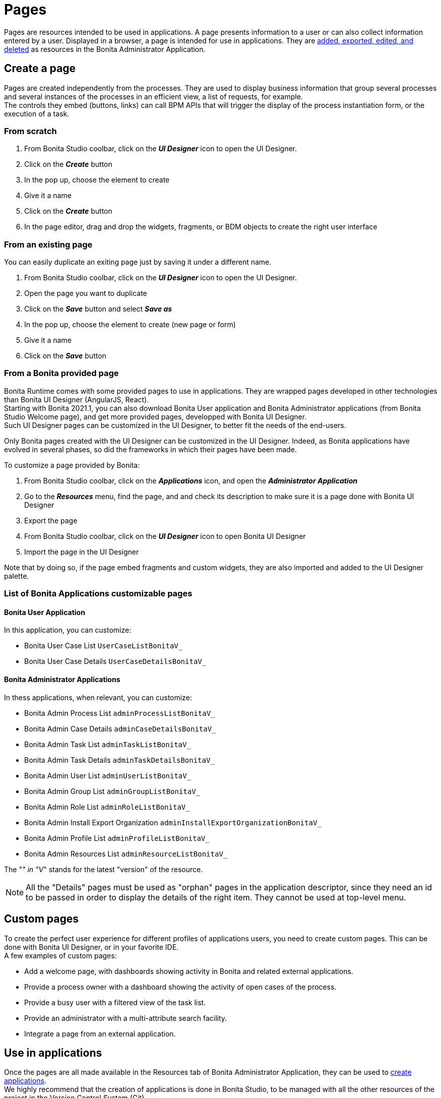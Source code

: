 = Pages
:page-aliases: ROOT:pages.adoc
:description: Pages are resources intended to be used in applications. A page presents information to a user or can also collect information entered by a user.

{description}
Displayed in a browser, a page is intended for use in applications.
They are xref:ROOT:resource-management.adoc[added, exported, edited, and deleted] as resources in the Bonita Administrator Application.


== Create a page

Pages are created independently from the processes. They are used to display business information that group several processes and several instances of the processes in an efficient view, a list of requests, for example. +
The controls they embed (buttons, links) can call BPM APIs that will trigger the display of the process instantiation form, or the execution of a task.

=== From scratch
. From Bonita Studio coolbar, click on the *_UI Designer_* icon to open the UI Designer. +
. Click on the *_Create_* button
. In the pop up, choose the element to create
. Give it a name
. Click on the *_Create_* button
. In the page editor, drag and drop the widgets, fragments, or BDM objects to create the right user interface

=== From an existing page
You can easily duplicate an exiting page just by saving it under a different name.

. From Bonita Studio coolbar, click on the *_UI Designer_* icon to open the UI Designer. +
. Open the page you want to duplicate
. Click on the *_Save_* button and select *_Save as_*
. In the pop up, choose the element to create (new page or form)
. Give it a name
. Click on the *_Save_* button

=== From a Bonita provided page

Bonita Runtime comes with some provided pages to use in applications. They are wrapped pages developed in other technologies than Bonita UI Designer (AngularJS, React). +
Starting with Bonita 2021.1, you can also download Bonita User application and Bonita Administrator applications (from Bonita Studio Welcome page), and get more provided pages, developped with Bonita UI Designer. +
Such UI Designer pages can be customized in the UI Designer, to better fit the needs of the end-users.

Only Bonita pages created with the UI Designer can be customized in the UI Designer. Indeed, as Bonita applications have evolved in several phases, so did the frameworks in which their pages have been made.

To customize a page provided by Bonita:

. From Bonita Studio coolbar, click on the *_Applications_* icon, and open the *_Administrator Application_*
. Go to the *_Resources_* menu, find the page, and and check its description to make sure it is a page done with Bonita UI Designer
. Export the page
. From Bonita Studio coolbar, click on the *_UI Designer_* icon to open Bonita UI Designer
. Import the page in the UI Designer

Note that by doing so, if the page embed fragments and custom widgets, they are also imported and added to the UI Designer palette.

=== List of Bonita Applications customizable pages

==== Bonita User Application

In this application, you can customize:

* Bonita User Case List `UserCaseListBonitaV_`
* Bonita User Case Details `UserCaseDetailsBonitaV_`

==== Bonita Administrator Applications

In thess applications, when relevant, you can customize:

* Bonita Admin Process List `adminProcessListBonitaV_`
* Bonita Admin Case Details `adminCaseDetailsBonitaV_`
* Bonita Admin Task List `adminTaskListBonitaV_`
* Bonita Admin Task Details `adminTaskDetailsBonitaV_`
* Bonita Admin User List `adminUserListBonitaV_`
* Bonita Admin Group List `adminGroupListBonitaV_`
* Bonita Admin Role List `adminRoleListBonitaV_`
* Bonita Admin Install Export Organization `adminInstallExportOrganizationBonitaV_`
* Bonita Admin Profile List `adminProfileListBonitaV_`
* Bonita Admin Resources List `adminResourceListBonitaV_`

The "_" in "V_" stands for the latest "version" of the resource.

[NOTE]
====
All the "Details" pages must be used as "orphan" pages in the application descriptor, since they need an id to be passed in order to display the details of the right item. They cannot be used at top-level menu.
====

== Custom pages

To create the perfect user experience for different profiles of applications users, you need to create custom pages. This can be done with Bonita UI Designer, or in your favorite IDE. +
A few examples of custom pages:

* Add a welcome page, with dashboards showing activity in Bonita and related external applications.
* Provide a process owner with a dashboard showing the activity of open cases of the process.
* Provide a busy user with a filtered view of the task list.
* Provide an administrator with a multi-attribute search facility.
* Integrate a page from an external application.

== Use in applications

Once the pages are all made available in the Resources tab of Bonita Administrator Application, they can be used to xref:applications:application-creation.adoc[create applications]. +
We highly recommend that the creation of applications is done in Bonita Studio, to be managed with all the other resources of the project in the Version Control System (Git).

== Live update

xref:runtime:live-update.adoc[Live update] allows the Administrator to update one element of the application in a situation of emergency.

=== Edit a page

You can xref:ROOT:resource-management.adoc#modify[edit the content of a page] by installing a new version of a page.

=== Modify the pages in an application

You can modify the pages in an application by xref:runtime:applications.adoc#specify-pages[mapping other pages] in the application descriptor, and/or xref:runtime:applications.adoc#define-navigation[creating, moving, or deleting menus or menu options].

== Provided pages

You do not need to create all your pages from scratch. Bonita already provides some pages. +
Bonita Administrator Application "Resources" tab lists all the non-UI Designer-made pages, that can be reused "as-is" in an application.
By downloading the Bonita User and Administrator applications from Bonita Studio Welcome page, you also download Bonita pages created with Bonita UI Designer. +
Those pages can be customized and added to an application.

== Custom pages

A page resource has the general xref:ROOT:resource-management.adoc[resource definition].
If it contains an `Index.groovy` file, this must implement the PageController interface optionally with libraries.
If you create a custom page with Bonita UI Designer, its structure and content will be congruent by default.

A custom page is displayed inside an iframe to prevent conflicts between resources (for example JS and CSS) and those used in the custom page.
This also reduces the risk of migration issues, for example if a custom page uses a version of JQuery that gets updated.

=== PageController interface

[source,java]
----
public interface PageController {

/**
* Let the custom page parse request for specific attribute handling.
*
* @param request the HTTP servlet request intended to be used as in a servlet
* @param response the HTTP servlet response intended to be used as in a servlet
* @param pageResourceProvider provide access to the resources contained in the custom page zip
* @param pageContext provide access to the data relative to the context in which the custom page is displayed
*/
public void doGet(HttpServletRequest request, HttpServletResponse response, PageResourceProvider pageResourceProvider, PageContext pageContext);
}
----

=== Permissions for custom pages

If your custom page is an HTML page using the Web REST API,
you need to specify the xref:identity:rest-api-authorization.adoc[REST API authorizations] that a user needs to have in order to access the resources in the custom page.
These resource authorizations are defined in the `page.properties` file. If your custom page is written in Groovy and uses the Bonita Engine Java APIs, you do not need to specify any resource authorization.

For each REST resource accessed in the page, specify the authorization needed for each method used. +
You can find examples of the default resources in xref:runtime:bonita-platform-setup.adoc[`resources-permissions-mapping.properties`].

The following example shows the resource authorizations defined for a custom page that enables a user to view but not update organization information:

----
#The name must start with 'custompage_'
name=custompage_orgViewer
displayName=Organization viewer
description=Organization viewer page. You cannot modify the organization from this page.
resources=[GET|identity/user, GET|identity/personalcontactdata, GET|identity/professionalcontactdata, GET|identity/role, GET|identity/group, GET|identity/membership, GET|customuserinfo/user, GET|customuserinfo/definition, GET|customuserinfo/value]
----

When a user is given access to this page because they are in a profile that contains it or that is mapped to an application that contains the page, then this user is granted, upon login, the permissions associated to these resources (see xref:identity:rest-api-authorization.adoc[REST API authorizations] for more details).

=== Debugging a custom page in development

While you are developing a custom page, you can enable custom page debug mode. In debug mode, you can see changes to your custom page without importing a new .zip archive.

To enable custom page debug mode, edit xref:runtime:bonita-platform-setup.adoc[`console-config.properties`] and set `custom.page.debug` to `true`.

To work on a page in debug mode:

[NOTE]
====

On a Tomcat installation, `<java.io.tmpdir>` points to `<BUNDLE_HOME>/temp/`
====

. Import your custom page zip archive into the Bonita Administrator Application. This creates a directory `<java.io.tmpdir>/bonita_portal_*/tenants/tenant_id/pages/custompage_<your custom page>`.
. Publish the page to a profile, then log out and log in as a user having this profile.
. You can now update `Index.groovy` and the contents of the `lib` directory directly in `<java.io.tmpdir>/bonita_portal_*/tenants/tenant_id/pages/custompage_<your custom page>`.
. To view the page after you modify it, refresh the page in the browser.

When you have finished developing the page, recreate the custom page zip archive, and then modify the page to import it. This makes your final version of the page permanently available.

[NOTE]
====

In Bonita Studio, the debug mode is enabled by default. +
If you want to disable it, you need to use the setup tool provided in `workspace/tomcat/setup/` to update `console-config.properties` (Update the file database.properties first so it points to the target database. E.g.: h2.database.dir=../../default/h2_database).
====

=== Constraints

When you update to a newer version of Bonita, your custom page definition should still be valid.
However, this cannot be guaranteed for all future updates.

=== Page resources management

==== Page resources

Custom page resources can be accessed by a `PageResourceProvider`.

The `bonita.css` can be retrieved using `pageResourceProvider.getBonitaThemeCSSURL()`

Other `css/js` resources can be retrieved using `pageResourceProvider.getResourceURL("<path in the custom page resources folder>")`

If you are not using Groovy you can directly access a resource by adding a link in `index.html`.

For example: `<link href="css/file.css" rel="stylesheet" />`

==== API access

If your page is viewed in a custom profile or in an application, you will have access facilities for xref:ROOT:rest-api-overview.adoc[the REST API].

you will be able to access any REST API using the following path: `../API/{API name}/{resource name}`

==== Theme access

If your page is viewed in an application, you will have access facilities for xref:runtime:applications.adoc[the application theme].

The `Theme.css` is directly accessible by adding the following link in `index.html`: `<link href="../theme/theme.css" rel="stylesheet" />`
